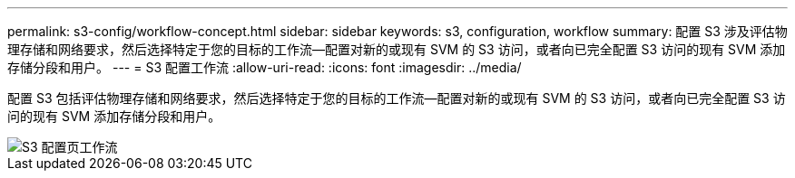 ---
permalink: s3-config/workflow-concept.html 
sidebar: sidebar 
keywords: s3, configuration, workflow 
summary: 配置 S3 涉及评估物理存储和网络要求，然后选择特定于您的目标的工作流—配置对新的或现有 SVM 的 S3 访问，或者向已完全配置 S3 访问的现有 SVM 添加存储分段和用户。 
---
= S3 配置工作流
:allow-uri-read: 
:icons: font
:imagesdir: ../media/


[role="lead"]
配置 S3 包括评估物理存储和网络要求，然后选择特定于您的目标的工作流—配置对新的或现有 SVM 的 S3 访问，或者向已完全配置 S3 访问的现有 SVM 添加存储分段和用户。

image::../media/s3-config-pg-workflow.png[S3 配置页工作流]
